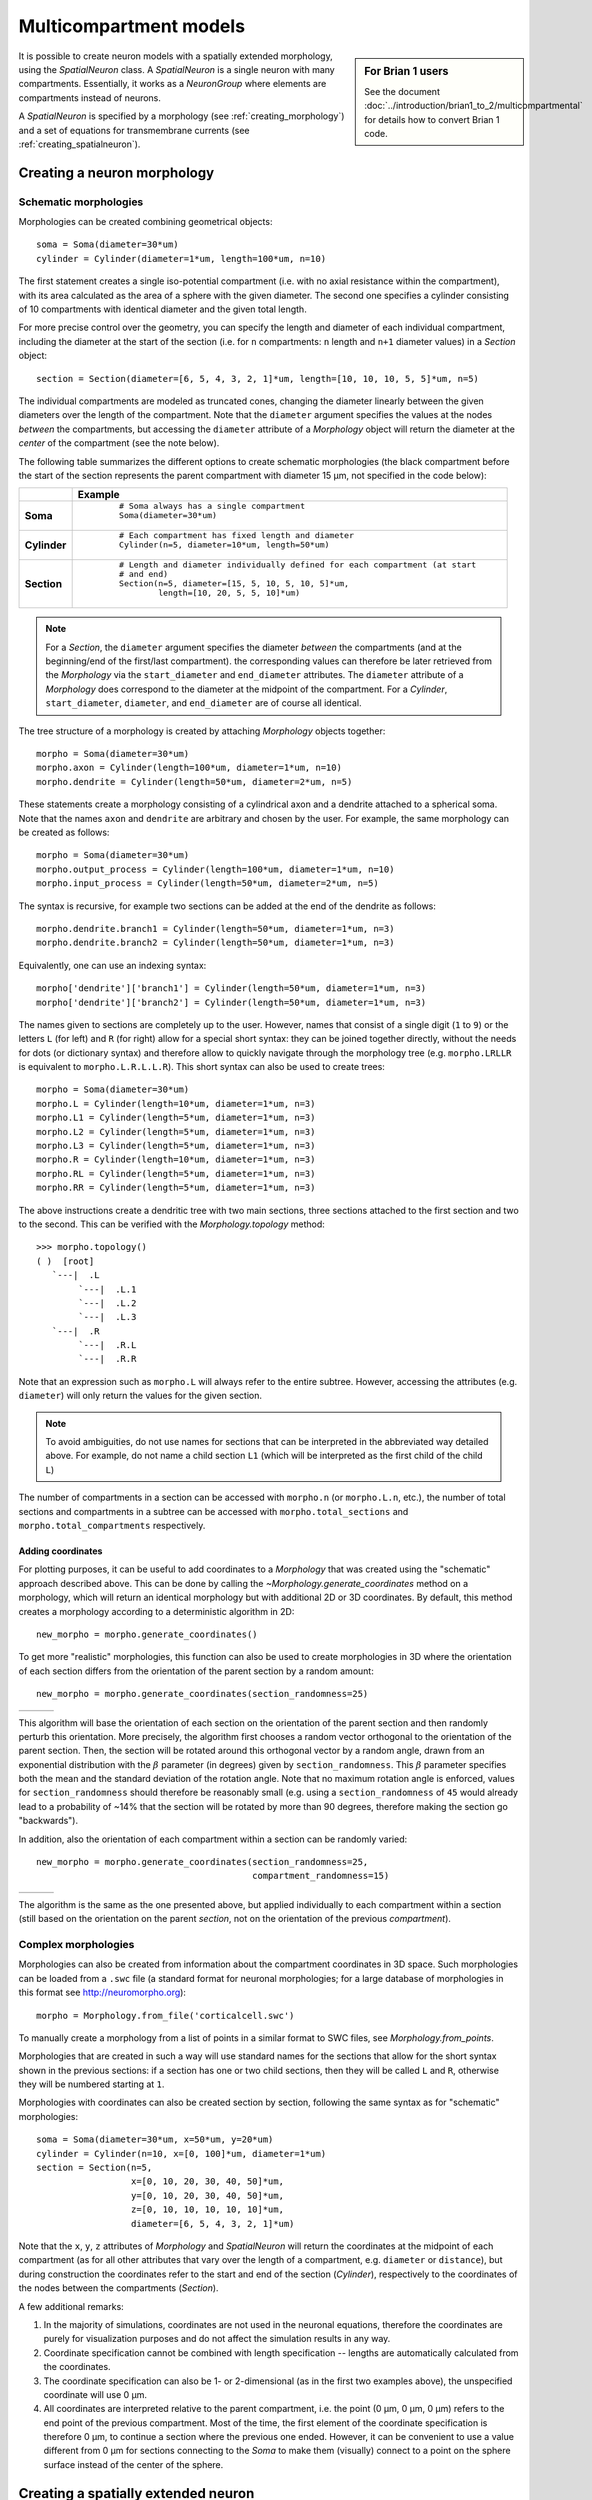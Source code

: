 Multicompartment models
=======================
.. sidebar:: For Brian 1 users

    See the document :doc:`../introduction/brian1_to_2/multicompartmental` for
    details how to convert Brian 1 code.

It is possible to create neuron models with a spatially extended morphology, using
the `SpatialNeuron` class. A `SpatialNeuron` is a single neuron with many compartments.
Essentially, it works as a `NeuronGroup` where elements are compartments instead of neurons.

A `SpatialNeuron` is specified by a morphology (see :ref:`creating_morphology`) and a set of equations for
transmembrane currents (see :ref:`creating_spatialneuron`).

.. _creating_morphology:

Creating a neuron morphology
----------------------------

Schematic morphologies
~~~~~~~~~~~~~~~~~~~~~~
Morphologies can be created combining geometrical objects::

    soma = Soma(diameter=30*um)
    cylinder = Cylinder(diameter=1*um, length=100*um, n=10)

The first statement creates a single iso-potential compartment (i.e. with no axial resistance within the compartment),
with its area calculated as the area of a sphere with the given diameter. The second one specifies a cylinder consisting
of 10 compartments with identical diameter and the given total length.

For more precise control over the geometry, you can specify the length and diameter of each individual compartment,
including the diameter at the start of the section (i.e. for ``n`` compartments: ``n`` length and ``n+1`` diameter
values) in a `Section` object::

    section = Section(diameter=[6, 5, 4, 3, 2, 1]*um, length=[10, 10, 10, 5, 5]*um, n=5)

The individual compartments are modeled as truncated cones, changing the diameter linearly between the given diameters
over the length of the compartment. Note that the ``diameter`` argument specifies the values at the nodes *between* the
compartments, but accessing the ``diameter`` attribute of a `Morphology` object will return the diameter at the *center*
of the compartment (see the note below).

The following table summarizes the different options to create schematic morphologies (the black compartment before the
start of the section represents the parent compartment with diameter 15 μm, not specified in the code below):

+-------------+-----------------------------------------------------------------------------------+
|             | **Example**                                                                       |
+=============+===================================================================================+
|**Soma**     |  ::                                                                               |
|             |                                                                                   |
|             |      # Soma always has a single compartment                                       |
|             |      Soma(diameter=30*um)                                                         |
|             |                                                                                   |
|             | .. image:: images/soma.*                                                          |
|             |                                                                                   |
+-------------+-----------------------------------------------------------------------------------+
|**Cylinder** |  ::                                                                               |
|             |                                                                                   |
|             |     # Each compartment has fixed length and diameter                              |
|             |     Cylinder(n=5, diameter=10*um, length=50*um)                                   |
|             |                                                                                   |
|             | .. image:: images/cylinder.*                                                      |
|             |                                                                                   |
+-------------+-----------------------------------------------------------------------------------+
|**Section**  |  ::                                                                               |
|             |                                                                                   |
|             |     # Length and diameter individually defined for each compartment (at start     |
|             |     # and end)                                                                    |
|             |     Section(n=5, diameter=[15, 5, 10, 5, 10, 5]*um,                               |
|             |             length=[10, 20, 5, 5, 10]*um)                                         |
|             |                                                                                   |
|             | .. image:: images/section.*                                                       |
|             |                                                                                   |
+-------------+-----------------------------------------------------------------------------------+

.. note::

    For a `Section`, the ``diameter`` argument specifies the diameter *between* the compartments
    (and at the beginning/end of the first/last compartment). the corresponding values can therefore be later retrieved
    from the `Morphology` via the ``start_diameter`` and ``end_diameter`` attributes. The ``diameter`` attribute of a
    `Morphology` does correspond to the diameter at the midpoint of the compartment. For a `Cylinder`,
    ``start_diameter``, ``diameter``, and ``end_diameter`` are of course all identical.

The tree structure of a morphology is created by attaching `Morphology` objects together::

    morpho = Soma(diameter=30*um)
    morpho.axon = Cylinder(length=100*um, diameter=1*um, n=10)
    morpho.dendrite = Cylinder(length=50*um, diameter=2*um, n=5)

These statements create a morphology consisting of a cylindrical axon and a dendrite attached to a spherical soma.
Note that the names ``axon`` and ``dendrite`` are arbitrary and chosen by the user. For example, the same morphology can
be created as follows::

    morpho = Soma(diameter=30*um)
    morpho.output_process = Cylinder(length=100*um, diameter=1*um, n=10)
    morpho.input_process = Cylinder(length=50*um, diameter=2*um, n=5)

The syntax is recursive, for example two sections can be added at the end of the dendrite as follows::

    morpho.dendrite.branch1 = Cylinder(length=50*um, diameter=1*um, n=3)
    morpho.dendrite.branch2 = Cylinder(length=50*um, diameter=1*um, n=3)

Equivalently, one can use an indexing syntax::

    morpho['dendrite']['branch1'] = Cylinder(length=50*um, diameter=1*um, n=3)
    morpho['dendrite']['branch2'] = Cylinder(length=50*um, diameter=1*um, n=3)

The names given to sections are completely up to the user. However, names that consist of a single digit (``1`` to
``9``) or the letters ``L`` (for left) and ``R`` (for right) allow for a special short syntax: they can be joined
together directly, without the needs for dots (or dictionary syntax) and therefore allow to quickly navigate through
the morphology tree (e.g. ``morpho.LRLLR`` is equivalent to ``morpho.L.R.L.L.R``). This short syntax can also be used to
create trees::

    morpho = Soma(diameter=30*um)
    morpho.L = Cylinder(length=10*um, diameter=1*um, n=3)
    morpho.L1 = Cylinder(length=5*um, diameter=1*um, n=3)
    morpho.L2 = Cylinder(length=5*um, diameter=1*um, n=3)
    morpho.L3 = Cylinder(length=5*um, diameter=1*um, n=3)
    morpho.R = Cylinder(length=10*um, diameter=1*um, n=3)
    morpho.RL = Cylinder(length=5*um, diameter=1*um, n=3)
    morpho.RR = Cylinder(length=5*um, diameter=1*um, n=3)

The above instructions create a dendritic tree with two main sections, three sections attached to the first section and
two to the second. This can be verified with the `Morphology.topology` method::

    >>> morpho.topology()
    ( )  [root]
       `---|  .L
            `---|  .L.1
            `---|  .L.2
            `---|  .L.3
       `---|  .R
            `---|  .R.L
            `---|  .R.R

Note that an expression such as ``morpho.L`` will always refer to the entire subtree. However, accessing the attributes
(e.g. ``diameter``) will only return the values for the given section.

.. note::

    To avoid ambiguities, do not use names for sections that can be interpreted in the abbreviated way detailed above.
    For example, do not name a child section ``L1`` (which will be interpreted as the first child of the child ``L``)

The number of compartments in a section can be accessed with ``morpho.n`` (or ``morpho.L.n``, etc.), the number of
total sections and compartments in a subtree can be accessed with ``morpho.total_sections`` and
``morpho.total_compartments`` respectively.

Adding coordinates
++++++++++++++++++

For plotting purposes, it can be useful to add coordinates to a `Morphology` that was created using the "schematic"
approach described above. This can be done by calling the `~Morphology.generate_coordinates` method on a morphology,
which will return an identical morphology but with additional 2D or 3D coordinates. By default, this method creates a
morphology according to a deterministic algorithm in 2D::

     new_morpho = morpho.generate_coordinates()

.. image:: images/morphology_deterministic_coords.*


To get more "realistic" morphologies, this function can also be used to create morphologies in 3D where the orientation
of each section differs from the orientation of the parent section by a random amount::

      new_morpho = morpho.generate_coordinates(section_randomness=25)

===============================================  ===============================================  ===============================================
.. image:: images/morphology_random_section_1.*  .. image:: images/morphology_random_section_2.*  .. image:: images/morphology_random_section_3.*
===============================================  ===============================================  ===============================================

This algorithm will base the orientation of each section on the orientation of the parent section and then randomly
perturb this orientation. More precisely, the algorithm first chooses a random vector orthogonal to the orientation
of the parent section. Then, the section will be rotated around this orthogonal vector by a random angle, drawn from an
exponential distribution with the :math:`\beta` parameter (in degrees) given by ``section_randomness``. This
:math:`\beta` parameter specifies both the mean and the standard deviation of the rotation angle. Note that no maximum
rotation angle is enforced, values for ``section_randomness`` should therefore be reasonably small (e.g. using a
``section_randomness`` of ``45`` would already lead to a probability of ~14% that the section will be rotated by more
than 90 degrees, therefore making the section go "backwards").

In addition, also the orientation of each compartment within a section can be randomly varied::

      new_morpho = morpho.generate_coordinates(section_randomness=25,
                                               compartment_randomness=15)

===========================================================  ===========================================================  ===========================================================
.. image:: images/morphology_random_section_compartment_1.*  .. image:: images/morphology_random_section_compartment_2.*  .. image:: images/morphology_random_section_compartment_3.*
===========================================================  ===========================================================  ===========================================================

The algorithm is the same as the one presented above, but applied individually to each compartment within a section
(still based on the orientation on the parent *section*, not on the orientation of the previous *compartment*).

Complex morphologies
~~~~~~~~~~~~~~~~~~~~

Morphologies can also be created from information about the compartment coordinates in 3D space. Such morphologies can
be loaded from a ``.swc`` file (a standard format for neuronal morphologies; for a large database of morphologies in
this format see http://neuromorpho.org)::

    morpho = Morphology.from_file('corticalcell.swc')

To manually create a morphology from a list of points in a similar format to SWC files, see `Morphology.from_points`.

Morphologies that are created in such a way will use standard names for the sections that allow for the short syntax
shown in the previous sections: if a section has one or two child sections, then they will be called ``L`` and ``R``,
otherwise they will be numbered starting at ``1``.

Morphologies with coordinates can also be created section by section, following the same syntax as for "schematic"
morphologies::

    soma = Soma(diameter=30*um, x=50*um, y=20*um)
    cylinder = Cylinder(n=10, x=[0, 100]*um, diameter=1*um)
    section = Section(n=5,
                      x=[0, 10, 20, 30, 40, 50]*um,
                      y=[0, 10, 20, 30, 40, 50]*um,
                      z=[0, 10, 10, 10, 10, 10]*um,
                      diameter=[6, 5, 4, 3, 2, 1]*um)

Note that the ``x``, ``y``, ``z`` attributes of `Morphology` and `SpatialNeuron` will return the coordinates at the
midpoint of each compartment (as for all other attributes that vary over the length of a compartment, e.g. ``diameter``
or ``distance``), but during construction the coordinates refer to the start and end of the section (`Cylinder`),
respectively to the coordinates of the nodes between the compartments (`Section`).

A few additional remarks:

1. In the majority of simulations, coordinates are not used in the neuronal equations, therefore the coordinates are
   purely for visualization purposes and do not affect the simulation results in any way.
2. Coordinate specification cannot be combined with length specification -- lengths are automatically calculated from
   the coordinates.
3. The coordinate specification can also be 1- or 2-dimensional (as in the first two examples above), the unspecified
   coordinate will use 0 μm.
4. All coordinates are interpreted relative to the parent compartment, i.e. the point (0 μm, 0 μm, 0 μm) refers to the
   end point of the previous compartment. Most of the time, the first element of the coordinate specification is
   therefore 0 μm, to continue a section where the previous one ended. However, it can be convenient to use a value
   different from 0 μm for sections connecting to the `Soma` to make them (visually) connect to a point on the sphere
   surface instead of the center of the sphere.

.. _creating_spatialneuron:

Creating a spatially extended neuron
------------------------------------

A `SpatialNeuron` is a spatially extended neuron. It is created by specifying the morphology as a
`Morphology` object, the equations for transmembrane currents, and optionally the specific membrane capacitance
``Cm`` and intracellular resistivity ``Ri``::

    gL = 1e-4*siemens/cm**2
    EL = -70*mV
    eqs = '''
    Im=gL * (EL - v) : amp/meter**2
    I : amp (point current)
    '''
    neuron = SpatialNeuron(morphology=morpho, model=eqs, Cm=1*uF/cm**2, Ri=100*ohm*cm)
    neuron.v = EL + 10*mV

Several state variables are created automatically: the `SpatialNeuron` inherits all the geometrical variables of the
compartments (``length``, ``diameter``, ``area``, ``volume``), as well as the ``distance`` variable that gives the
distance to the soma. For morphologies that use coordinates, the ``x``, ``y`` and ``z`` variables are provided as well.
Additionally, a state variable ``Cm`` is created. It is initialized with the value given at construction, but it can be
modified on a compartment per compartment basis (which is useful to model myelinated axons). The membrane potential is
stored in state variable ``v``.

Note that for all variable values that vary across a compartment (e.g. ``distance``, ``x``, ``y``, ``z``, ``v``), the
value that is reported is the value at the midpoint of the compartment.

The key state variable, which must be specified at construction, is ``Im``. It is the total transmembrane current,
expressed in units of current per area. This is a mandatory line in the definition of the model. The rest of the
string description may include other state variables (differential equations or subexpressions)
or parameters, exactly as in `NeuronGroup`. At every timestep, Brian integrates the state variables, calculates the
transmembrane current at every point on the neuronal morphology, and updates ``v`` using the transmembrane current and
the diffusion current, which is calculated based on the morphology and the intracellular resistivity.
Note that the transmembrane current is a surfacic current, not the total current in the compartement.
This choice means that the model equations are independent of the number of compartments chosen for the simulation.
The space and time constants can obtained for any point of the neuron with the ``space_constant`` respectively
``time_constant`` attributes::

    l = neuron.space_constant[0]
    tau = neuron.time_constant[0]

The calculation is based on the local total conductance (not just the leak conductance), therefore, it can potentially
vary during a simulation (e.g. decrease during an action potential). The reported value is only correct for compartments
with a cylindrical geometry, though, it does not give reasonable values for compartments with strongly varying
diameter.

To inject a current `I` at a particular point (e.g. through an electrode or a synapse), this current must be divided by
the area of the compartment when inserted in the transmembrane current equation. This is done automatically when
the flag ``point current`` is specified, as in the example above. This flag can apply only to subexpressions or
parameters with amp units. Internally, the expression of the transmembrane current ``Im`` is simply augmented with
``+I/area``. A current can then be injected in the first compartment of the neuron (generally the soma) as follows::

    neuron.I[0] = 1*nA

State variables of the `SpatialNeuron` include all the compartments of that neuron (including subtrees).
Therefore, the statement ``neuron.v = EL + 10*mV`` sets the membrane potential of the entire neuron at -60 mV.

Subtrees can be accessed by attribute (in the same way as in `Morphology` objects)::

    neuron.axon.gNa = 10*gL

Note that the state variables correspond to the entire subtree, not just the main section.
That is, if the axon had branches, then the above statement would change ``gNa`` on the main section
and all the sections in the subtree. To access the main section only, use the attribute ``main``::

    neuron.axon.main.gNa = 10*gL

A typical use case is when one wants to change parameter values at the soma only. For example, inserting
an electrode current at the soma is done as follows::

    neuron.main.I = 1*nA

A part of a section can be accessed as follows::

    initial_segment = neuron.axon[10*um:50*um]

Finally, similar to the way that you can refer to a subset of neurons of a
`NeuronGroup`, you can also index the `SpatialNeuron` object itself, e.g. to
get a group representing only the first compartment of a cell (typically the
soma), you can use::

    soma = neuron[0]

In the same way as for sections, you can also use slices, either with the
indices of compartments, or with the distance from the root::

    first_compartments = neurons[:3]
    first_compartments = neurons[0*um:30*um]

However, note that this is restricted to contiguous indices which most of the
time means that all compartments indexed in this way have to be part of the
same section. Such indices can be acquired directly from the morphology::

    axon = neurons[morpho.axon.indices[:]]

or, more concisely::

    axon = neurons[morpho.axon]

Synaptic inputs
~~~~~~~~~~~~~~~
There are two methods to have synapses on `SpatialNeuron`.
The first one to insert synaptic equations directly in the neuron equations::

    eqs='''
    Im = gL * (EL - v) : amp/meter**2
    Is = gs * (Es - v) : amp (point current)
    dgs/dt = -gs/taus : siemens
    '''
    neuron = SpatialNeuron(morphology=morpho, model=eqs, Cm=1*uF/cm**2, Ri=100*ohm*cm)

Note that, as for electrode stimulation, the synaptic current must be defined as a point current.
Then we use a `Synapses` object to connect a spike source to the neuron::

    S = Synapses(stimulation, neuron, on_pre='gs += w')
    S.connect(i=0, j=50)
    S.connect(i=1, j=100)

This creates two synapses, on compartments 50 and 100. One can specify the compartment number
with its spatial position by indexing the morphology::

    S.connect(i=0, j=morpho[25*um])
    S.connect(i=1, j=morpho.axon[30*um])

In this method for creating synapses,
there is a single value for the synaptic conductance in any compartment.
This means that it will fail if there are several synapses onto the same compartment and synaptic equations
are nonlinear.
The second method, which works in such cases, is to have synaptic equations in the
`Synapses` object::

    eqs='''
    Im = gL * (EL - v) : amp/meter**2
    Is = gs * (Es - v) : amp (point current)
    gs : siemens
    '''
    neuron = SpatialNeuron(morphology=morpho, model=eqs, Cm=1 * uF / cm ** 2, Ri=100 * ohm * cm)
    S = Synapses(stimulation, neuron, model='''dg/dt = -g/taus : siemens
                                               gs_post = g : siemens (summed)''',
                 on_pre='g += w')

Here each synapse (instead of each compartment) has an associated value ``g``, and all values of
``g`` for each compartment (i.e., all synapses targeting that compartment) are collected
into the compartmental variable ``gs``.

Detecting spikes
~~~~~~~~~~~~~~~~
To detect and record spikes, we must specify a threshold condition, essentially in the same
way as for a `NeuronGroup`::

    neuron = SpatialNeuron(morphology=morpho, model=eqs, threshold='v > 0*mV', refractory='v > -10*mV')

Here spikes are detected when the membrane potential ``v`` reaches 0 mV. Because there is generally
no explicit reset in this type of model (although it is possible to specify one), ``v`` remains above
0 mV for some time. To avoid detecting spikes during this entire time, we specify a refractory period.
In this case no spike is detected as long as ``v`` is greater than -10 mV. Another possibility could be::

    neuron = SpatialNeuron(morphology=morpho, model=eqs, threshold='m > 0.5', refractory='m > 0.4')

where ``m`` is the state variable for sodium channel activation (assuming this has been defined in the
model). Here a spike is detected when half of the sodium channels are open.

With the syntax above, spikes are detected in all compartments of the neuron. To detect them in a single
compartment, use the ``threshold_location`` keyword::

    neuron = SpatialNeuron(morphology=morpho, model=eqs, threshold='m > 0.5', threshold_location=30,
                           refractory='m > 0.4')

In this case, spikes are only detecting in compartment number 30. Reset then applies locally to
that compartment (if a reset statement is defined).
Again the location of the threshold can be specified with spatial position::

    neuron = SpatialNeuron(morphology=morpho, model=eqs, threshold='m > 0.5',
                           threshold_location=morpho.axon[30*um],
                           refractory='m > 0.4')

Subgroups
~~~~~~~~~

In the same way that you can refer to a subset of neurons in a `NeuronGroup`,
you can also refer to a subset of compartments in a `SpatialNeuron`